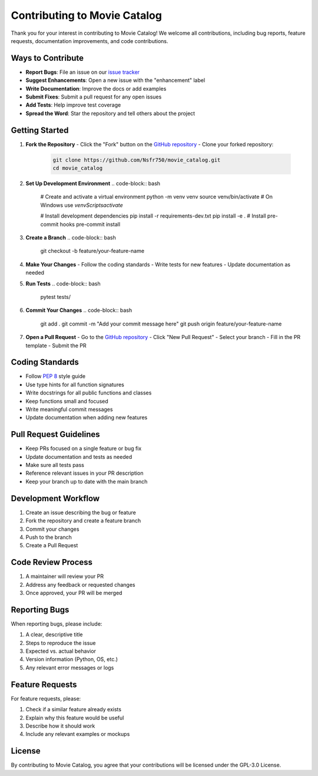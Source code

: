 .. _contributing:

Contributing to Movie Catalog
=============================

Thank you for your interest in contributing to Movie Catalog! We welcome all contributions, including bug reports, feature requests, documentation improvements, and code contributions.

Ways to Contribute
------------------

- **Report Bugs**: File an issue on our `issue tracker <https://github.com/Nsfr750/movie_catalog/issues>`_
- **Suggest Enhancements**: Open a new issue with the "enhancement" label
- **Write Documentation**: Improve the docs or add examples
- **Submit Fixes**: Submit a pull request for any open issues
- **Add Tests**: Help improve test coverage
- **Spread the Word**: Star the repository and tell others about the project

Getting Started
--------------

1. **Fork the Repository**
   - Click the "Fork" button on the `GitHub repository <https://github.com/Nsfr750/movie_catalog>`_
   - Clone your forked repository:
     .. code-block:: bash

        git clone https://github.com/Nsfr750/movie_catalog.git
        cd movie_catalog

2. **Set Up Development Environment**
   .. code-block:: bash

      # Create and activate a virtual environment
      python -m venv venv
      source venv/bin/activate  # On Windows use `venv\Scripts\activate`

      # Install development dependencies
      pip install -r requirements-dev.txt
      pip install -e .
      # Install pre-commit hooks
      pre-commit install

3. **Create a Branch**
   .. code-block:: bash

      git checkout -b feature/your-feature-name

4. **Make Your Changes**
   - Follow the coding standards
   - Write tests for new features
   - Update documentation as needed

5. **Run Tests**
   .. code-block:: bash

      pytest tests/


6. **Commit Your Changes**
   .. code-block:: bash

      git add .
      git commit -m "Add your commit message here"
      git push origin feature/your-feature-name

7. **Open a Pull Request**
   - Go to the `GitHub repository <https://github.com/Nsfr750/movie_catalog/pulls>`_
   - Click "New Pull Request"
   - Select your branch
   - Fill in the PR template
   - Submit the PR

Coding Standards
---------------

- Follow `PEP 8 <https://www.python.org/dev/peps/pep-0008/>`_ style guide
- Use type hints for all function signatures
- Write docstrings for all public functions and classes
- Keep functions small and focused
- Write meaningful commit messages
- Update documentation when adding new features

Pull Request Guidelines
----------------------

- Keep PRs focused on a single feature or bug fix
- Update documentation and tests as needed
- Make sure all tests pass
- Reference relevant issues in your PR description
- Keep your branch up to date with the main branch

Development Workflow
-------------------

1. Create an issue describing the bug or feature
2. Fork the repository and create a feature branch
3. Commit your changes
4. Push to the branch
5. Create a Pull Request

Code Review Process
------------------

1. A maintainer will review your PR
2. Address any feedback or requested changes
3. Once approved, your PR will be merged

Reporting Bugs
-------------

When reporting bugs, please include:

1. A clear, descriptive title
2. Steps to reproduce the issue
3. Expected vs. actual behavior
4. Version information (Python, OS, etc.)
5. Any relevant error messages or logs

Feature Requests
---------------

For feature requests, please:

1. Check if a similar feature already exists
2. Explain why this feature would be useful
3. Describe how it should work
4. Include any relevant examples or mockups

License
-------
By contributing to Movie Catalog, you agree that your contributions will be licensed under the GPL-3.0 License.
